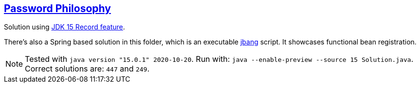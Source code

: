 :tags: JEP384

== https://adventofcode.com/2020/day/2[Password Philosophy]

Solution using https://openjdk.java.net/jeps/384[JDK 15 Record feature].

There's also a Spring based solution in this folder, which is an executable https://www.jbang.dev[jbang] script.
It showcases functional bean registration.

NOTE: Tested with `java version "15.0.1" 2020-10-20`.
      Run with: `java --enable-preview --source 15 Solution.java`.
      Correct solutions are: `447` and `249`.
